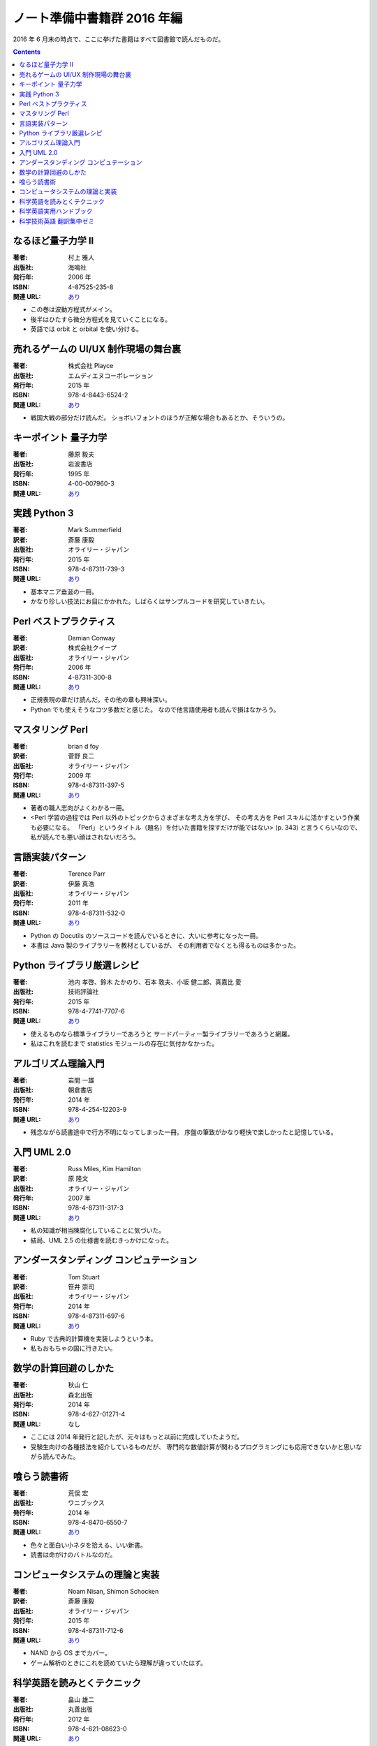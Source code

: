 ======================================================================
ノート準備中書籍群 2016 年編
======================================================================

2016 年 6 月末の時点で、ここに挙げた書籍はすべて図書館で読んだものだ。

.. contents::

なるほど量子力学 II
======================================================================

:著者: 村上 雅人
:出版社: 海鳴社
:発行年: 2006 年
:ISBN: 4-87525-235-8
:関連 URL: `あり <http://www.kaimeisha.com/index.php?%E3%81%AA%E3%82%8B%E3%81%BB%E3%81%A9%E9%87%8F%E5%AD%90%E5%8A%9B%E5%AD%A6%20II>`__

* この巻は波動方程式がメイン。
* 後半はひたすら微分方程式を見ていくことになる。
* 英語では orbit と orbital を使い分ける。

売れるゲームの UI/UX 制作現場の舞台裏
======================================================================

:著者: 株式会社 Playce
:出版社: エムディエヌコーポレーション
:発行年: 2015 年
:ISBN: 978-4-8443-6524-2
:関連 URL: `あり <http://www.mdn.co.jp/di/book/3215303018/>`__

* 戦国大戦の部分だけ読んだ。
  ショボいフォントのほうが正解な場合もあるとか、そういうの。

キーポイント 量子力学
======================================================================

:著者: 藤原 毅夫
:出版社: 岩波書店
:発行年: 1995 年
:ISBN: 4-00-007960-3
:関連 URL: `あり <https://www.iwanami.co.jp/.BOOKS/00/3/0079600.html>`__

.. todo::

   寸評を記す。

実践 Python 3
======================================================================

:著者: Mark Summerfield
:訳者: 斎藤 康毅
:出版社: オライリー・ジャパン
:発行年: 2015 年
:ISBN: 978-4-87311-739-3
:関連 URL: `あり <https://www.oreilly.co.jp/books/9784873117393/>`__

* 基本マニア垂涎の一冊。
* かなり珍しい技法にお目にかかれた。しばらくはサンプルコードを研究していきたい。

Perl ベストプラクティス
======================================================================

:著者: Damian Conway
:訳者: 株式会社クイープ
:出版社: オライリー・ジャパン
:発行年: 2006 年
:ISBN: 4-87311-300-8
:関連 URL: `あり <https://www.oreilly.co.jp/books/4873113008/>`__

* 正規表現の章だけ読んだ。その他の章も興味深い。
* Python でも使えそうなコツ多数だと感じた。
  なので他言語使用者も読んで損はなかろう。

マスタリング Perl
======================================================================

:著者: brian d foy
:訳者: 菅野 良二
:出版社: オライリー・ジャパン
:発行年: 2009 年
:ISBN: 978-4-87311-397-5
:関連 URL: `あり <https://www.oreilly.co.jp/books/9784873113975/>`__

* 著者の職人志向がよくわかる一冊。
* <Perl 学習の過程では Perl 以外のトピックからさまざまな考え方を学び、
  その考え方を Perl スキルに活かすという作業も必要になる。
  「Perl」というタイトル（題名）を付いた書籍を探すだけが能ではない> (p. 343)
  と言うくらいなので、私が読んでも悪い顔はされないだろう。


言語実装パターン
======================================================================

:著者: Terence Parr
:訳者: 伊藤 真浩
:出版社: オライリー・ジャパン
:発行年: 2011 年
:ISBN: 978-4-87311-532-0
:関連 URL: `あり <https://www.oreilly.co.jp/books/9784873115320/>`__

* Python の Docutils のソースコードを読んでいるときに、大いに参考になった一冊。
* 本書は Java 製のライブラリーを教材としているが、
  その利用者でなくとも得るものは多かった。

Python ライブラリ厳選レシピ
======================================================================

:著者: 池内 孝啓、鈴木 たかのり、石本 敦夫、小坂 健二郎、真嘉比 愛
:出版社: 技術評論社
:発行年: 2015 年
:ISBN: 978-4-7741-7707-6
:関連 URL: `あり <http://gihyo.jp/book/2015/978-4-7741-7707-6>`__

* 使えるものなら標準ライブラリーであろうと
  サードパーティー製ライブラリーであろうと網羅。

* 私はこれを読むまで statistics モジュールの存在に気付かなかった。

アルゴリズム理論入門
======================================================================

:著者: 岩間 一雄
:出版社: 朝倉書店
:発行年: 2014 年
:ISBN: 978-4-254-12203-9
:関連 URL: `あり <http://www.asakura.co.jp/books/isbn/978-4-254-12203-9/>`__

* 残念ながら読書途中で行方不明になってしまった一冊。
  序盤の筆致がかなり軽快で楽しかったと記憶している。

入門 UML 2.0
======================================================================

:著者: Russ Miles, Kim Hamilton
:訳者: 原 隆文
:出版社: オライリー・ジャパン
:発行年: 2007 年
:ISBN: 978-4-87311-317-3
:関連 URL: `あり <http://www.oreilly.co.jp/books/9784873113173/>`__

* 私の知識が相当陳腐化していることに気づいた。
* 結局、UML 2.5 の仕様書を読むきっかけになった。

アンダースタンディング コンピュテーション
======================================================================

:著者: Tom Stuart
:訳者: 笹井 崇司
:出版社: オライリー・ジャパン
:発行年: 2014 年
:ISBN: 978-4-87311-697-6
:関連 URL: `あり <https://www.oreilly.co.jp/books/9784873116976/>`__

* Ruby で古典的計算機を実装しようという本。
* 私もおもちゃの国に行きたい。

数学の計算回避のしかた
======================================================================

:著者: 秋山 仁
:出版社: 森北出版
:発行年: 2014 年
:ISBN: 978-4-627-01271-4
:関連 URL: なし

* ここには 2014 年発行と記したが、元々はもっと以前に完成していたようだ。
* 受験生向けの各種技法を紹介しているものだが、
  専門的な数値計算が関わるプログラミングにも応用できないかと思いながら読んでみた。

喰らう読書術
======================================================================

:著者: 荒俣 宏
:出版社: ワニブックス
:発行年: 2014 年
:ISBN: 978-4-8470-6550-7
:関連 URL: `あり <https://www.wani.co.jp/event.php?id=4305>`__

* 色々と面白い小ネタを拾える、いい新書。
* 読書は命がけのバトルなのだ。

コンピュータシステムの理論と実装
======================================================================

:著者: Noam Nisan, Shimon Schocken
:訳者: 斎藤 康毅
:出版社: オライリー・ジャパン
:発行年: 2015 年
:ISBN: 978-4-87311-712-6
:関連 URL: `あり <https://www.oreilly.co.jp/books/9784873117126/>`__

* NAND から OS までカバー。
* ゲーム解析のときにこれを読めていたら理解が違っていたはず。

科学英語を読みとくテクニック
======================================================================

:著者: 畠山 雄二
:出版社: 丸善出版
:発行年: 2012 年
:ISBN: 978-4-621-08623-0
:関連 URL: `あり <https://pub.maruzen.co.jp/book_magazine/book_data/search/9784621086230.html>`__

* 何と言っても教材となる例文が面白い。読解力を付けると同時に読み物として楽しめる。

科学英語実用ハンドブック
======================================================================

:著者: Anthony T. Tu
:出版社: 化学同人
:発行年: 2008 年
:ISBN: 978-4-7598-1062-2
:関連 URL: `あり <http://www.kagakudojin.co.jp/book/b50164.html>`__

* 机上に備えて置きたいタイプの本。
* 避けたい（喧嘩になる）表現から多重定積分等の数式の読み上げ方まで網羅。

科学技術英語 翻訳集中ゼミ
======================================================================

:著者: 富井 篤
:出版社: オーム社
:発行年: 2010 年
:ISBN: 978-4-274-20951-2
:関連 URL: `あり <http://shop.ohmsha.co.jp/shopdetail/000000001373/>`__

* 添削形式というか、個性的な造りの本でよかった。
* 後半に brown fuse みたいな誤植がちょいちょいあったかもしれないが、全然気にならない。
